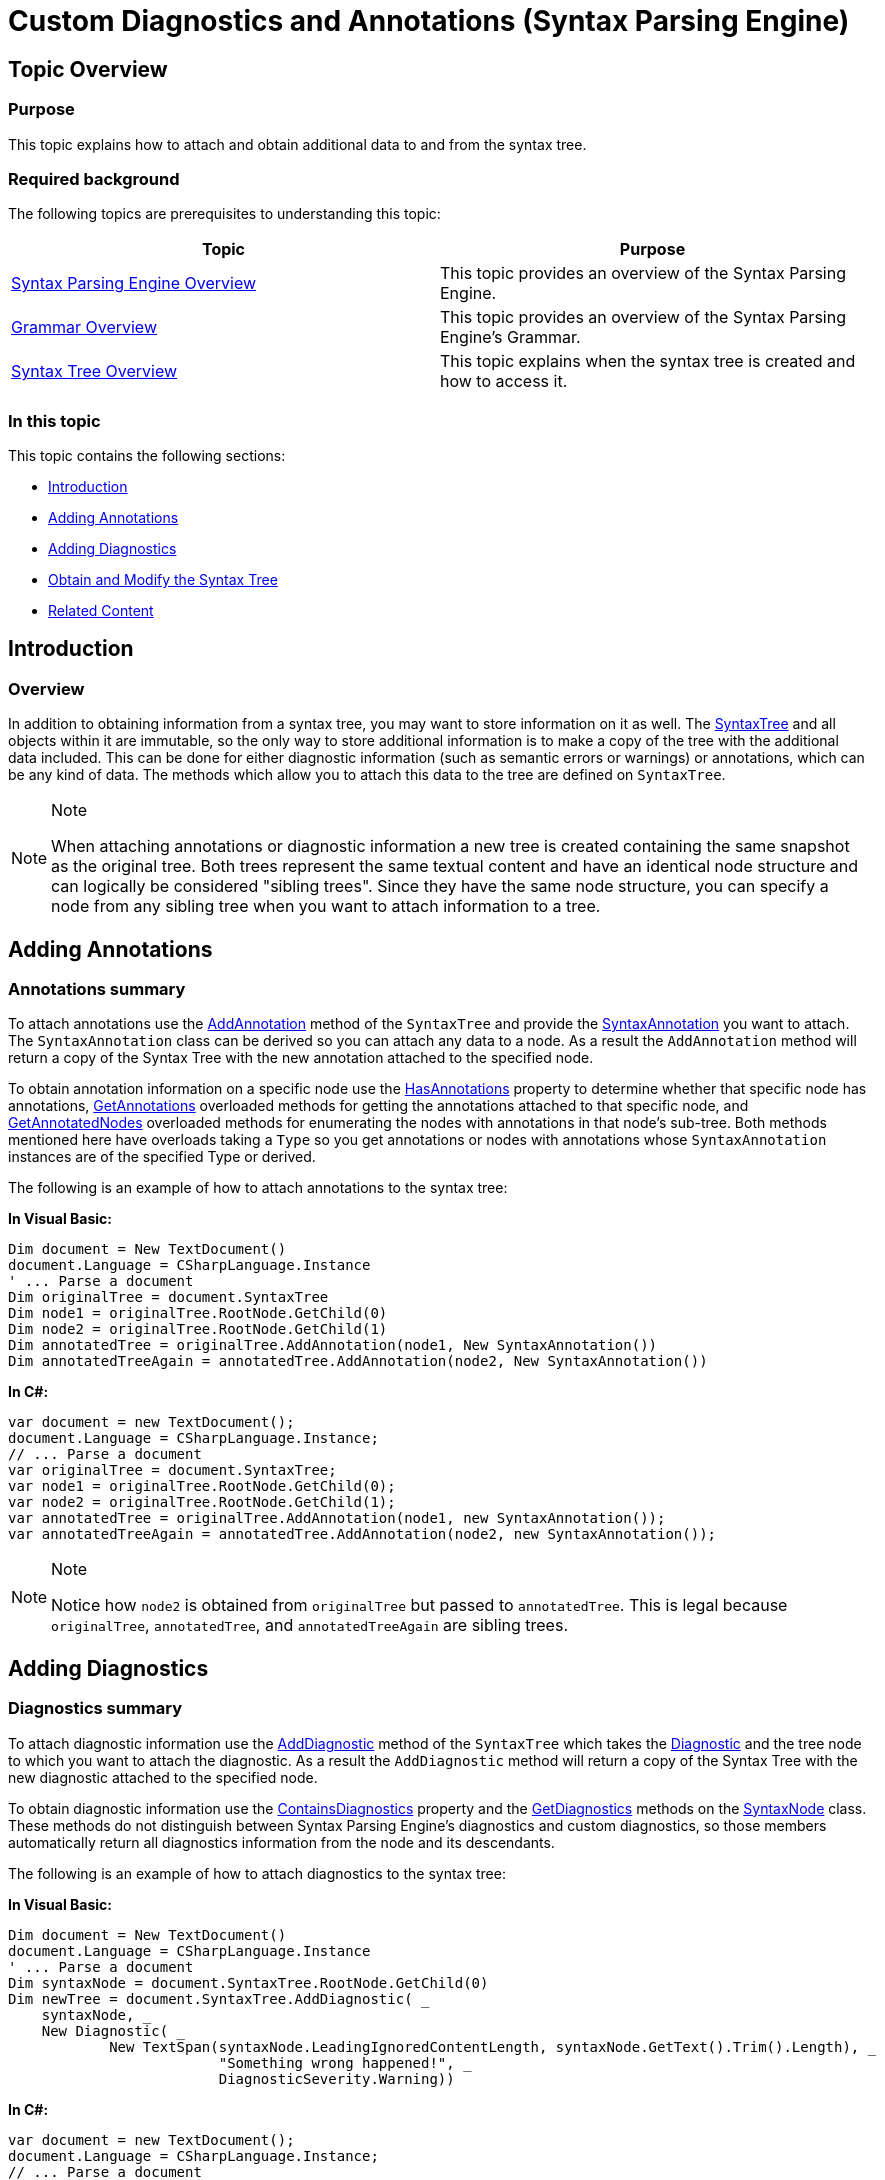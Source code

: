 ﻿////

|metadata|
{
    "name": "ig-spe-custom-diagnostics-and-annotations",
    "controlName": ["IG Syntax Parsing Engine"],
    "tags": ["Editing","Error Handling","How Do I"],
    "guid": "3d368e1e-706b-4b08-b299-061f29ce7bc2",  
    "buildFlags": [],
    "createdOn": "2016-05-25T18:21:54.152099Z"
}
|metadata|
////

= Custom Diagnostics and Annotations (Syntax Parsing Engine)

== Topic Overview

=== Purpose

This topic explains how to attach and obtain additional data to and from the syntax tree.

=== Required background

The following topics are prerequisites to understanding this topic:

[options="header", cols="a,a"]
|====
|Topic|Purpose

| link:ig-spe-overview.html[Syntax Parsing Engine Overview]
|This topic provides an overview of the Syntax Parsing Engine.

| link:ig-spe-grammar-overview.html[Grammar Overview]
|This topic provides an overview of the Syntax Parsing Engine’s Grammar.

| link:ig-spe-syntax-tree-overview.html[Syntax Tree Overview]
|This topic explains when the syntax tree is created and how to access it.

|====

=== In this topic

This topic contains the following sections:

* <<_Ref350326109, Introduction >>
* <<_Ref350326113, Adding Annotations >>
* <<_Ref350326117, Adding Diagnostics >>
* <<_Ref350326118, Obtain and Modify the Syntax Tree >>
* <<_Ref350326121, Related Content >>

[[_Ref350326109]]
== Introduction

=== Overview

In addition to obtaining information from a syntax tree, you may want to store information on it as well. The link:{ApiPlatform}documents.textdocument{ApiVersion}~infragistics.documents.parsing.syntaxtree.html[SyntaxTree] and all objects within it are immutable, so the only way to store additional information is to make a copy of the tree with the additional data included. This can be done for either diagnostic information (such as semantic errors or warnings) or annotations, which can be any kind of data. The methods which allow you to attach this data to the tree are defined on `SyntaxTree`.

.Note
[NOTE]
====
When attaching annotations or diagnostic information a new tree is created containing the same snapshot as the original tree. Both trees represent the same textual content and have an identical node structure and can logically be considered "sibling trees". Since they have the same node structure, you can specify a node from any sibling tree when you want to attach information to a tree.
====

[[_Ref350326113]]
== Adding Annotations

=== Annotations summary

To attach annotations use the link:{ApiPlatform}documents.textdocument{ApiVersion}~infragistics.documents.parsing.syntaxtree~addannotation.html[AddAnnotation] method of the `SyntaxTree` and provide the link:{ApiPlatform}documents.textdocument{ApiVersion}~infragistics.documents.parsing.syntaxannotation.html[SyntaxAnnotation] you want to attach. The `SyntaxAnnotation` class can be derived so you can attach any data to a node. As a result the `AddAnnotation` method will return a copy of the Syntax Tree with the new annotation attached to the specified node.

To obtain annotation information on a specific node use the link:{ApiPlatform}documents.textdocument{ApiVersion}~infragistics.documents.parsing.syntaxnode~hasannotations.html[HasAnnotations] property to determine whether that specific node has annotations, link:{ApiPlatform}documents.textdocument{ApiVersion}~infragistics.documents.parsing.syntaxnode~getannotations.html[GetAnnotations] overloaded methods for getting the annotations attached to that specific node, and link:{ApiPlatform}documents.textdocument{ApiVersion}~infragistics.documents.parsing.syntaxnode~getannotatednodes.html[GetAnnotatedNodes] overloaded methods for enumerating the nodes with annotations in that node’s sub-tree. Both methods mentioned here have overloads taking a `Type` so you get annotations or nodes with annotations whose `SyntaxAnnotation` instances are of the specified Type or derived.

The following is an example of how to attach annotations to the syntax tree:

*In Visual Basic:*

[source,vb]
----
Dim document = New TextDocument()
document.Language = CSharpLanguage.Instance
' ... Parse a document
Dim originalTree = document.SyntaxTree
Dim node1 = originalTree.RootNode.GetChild(0)
Dim node2 = originalTree.RootNode.GetChild(1)
Dim annotatedTree = originalTree.AddAnnotation(node1, New SyntaxAnnotation())
Dim annotatedTreeAgain = annotatedTree.AddAnnotation(node2, New SyntaxAnnotation())
----

*In C#:*

[source,csharp]
----
var document = new TextDocument();
document.Language = CSharpLanguage.Instance;
// ... Parse a document
var originalTree = document.SyntaxTree;
var node1 = originalTree.RootNode.GetChild(0);
var node2 = originalTree.RootNode.GetChild(1);
var annotatedTree = originalTree.AddAnnotation(node1, new SyntaxAnnotation());
var annotatedTreeAgain = annotatedTree.AddAnnotation(node2, new SyntaxAnnotation());
----

.Note
[NOTE]
====
Notice how `node2` is obtained from `originalTree` but passed to `annotatedTree`. This is legal because `originalTree`, `annotatedTree`, and `annotatedTreeAgain` are sibling trees.
====

[[_Ref350326117]]
== Adding Diagnostics

=== Diagnostics summary

To attach diagnostic information use the link:{ApiPlatform}documents.textdocument{ApiVersion}~infragistics.documents.parsing.syntaxtree~adddiagnostic.html[AddDiagnostic] method of the `SyntaxTree` which takes the link:{ApiPlatform}documents.textdocument{ApiVersion}~infragistics.documents.parsing.diagnostic.html[Diagnostic] and the tree node to which you want to attach the diagnostic. As a result the `AddDiagnostic` method will return a copy of the Syntax Tree with the new diagnostic attached to the specified node.

To obtain diagnostic information use the link:{ApiPlatform}documents.textdocument{ApiVersion}~infragistics.documents.parsing.syntaxnode~containsdiagnostics.html[ContainsDiagnostics] property and the link:{ApiPlatform}documents.textdocument{ApiVersion}~infragistics.documents.parsing.syntaxnode~getdiagnostics.html[GetDiagnostics] methods on the link:{ApiPlatform}documents.textdocument{ApiVersion}~infragistics.documents.parsing.syntaxnode.html[SyntaxNode] class. These methods do not distinguish between Syntax Parsing Engine’s diagnostics and custom diagnostics, so those members automatically return all diagnostics information from the node and its descendants.

The following is an example of how to attach diagnostics to the syntax tree:

*In Visual Basic:*

[source,vb]
----
Dim document = New TextDocument()
document.Language = CSharpLanguage.Instance
' ... Parse a document
Dim syntaxNode = document.SyntaxTree.RootNode.GetChild(0)
Dim newTree = document.SyntaxTree.AddDiagnostic( _
    syntaxNode, _
    New Diagnostic( _
            New TextSpan(syntaxNode.LeadingIgnoredContentLength, syntaxNode.GetText().Trim().Length), _
                         "Something wrong happened!", _
                         DiagnosticSeverity.Warning))
----

*In C#:*

[source,csharp]
----
var document = new TextDocument();
document.Language = CSharpLanguage.Instance;
// ... Parse a document
var syntaxNode = document.SyntaxTree.RootNode.GetChild(0);
var newTree = document.SyntaxTree.AddDiagnostic(
    syntaxNode,
    new Diagnostic(
        new TextSpan(syntaxNode.LeadingIgnoredContentLength, syntaxNode.GetText().Trim().Length),
                     "Something wrong happened!",
                     DiagnosticSeverity.Warning));
----

[[_Ref350326118]]
== Obtain and Modify the Syntax Tree

=== Summary

You can obtain the newly created Syntax Tree after the parsing operation has completed and before it is returned to the link:{ApiPlatform}documents.textdocument{ApiVersion}~infragistics.documents.textdocument.html[TextDocument] by attaching a handler to the link:{ApiPlatform}documents.textdocument{ApiVersion}~infragistics.documents.parsing.languagebase~syntaxtreecreated_ev.html[SyntaxTreeCreated] event defined in the link:{ApiPlatform}documents.textdocument{ApiVersion}~infragistics.documents.parsing.languagebase.html[LanguageBase] class. The link:{ApiPlatform}documents.textdocument{ApiVersion}~infragistics.documents.syntaxtreecreatedeventargs.html[SyntaxTreeCreatedEventArgs] class exposes a get/set link:{ApiPlatform}documents.textdocument{ApiVersion}~infragistics.documents.syntaxtreecreatedeventargs~syntaxtree.html[SyntaxTree] property which can be set to the new `SyntaxTree` returned from a call to `AddAnnotation` or `AddDiagnostic` method. In this way, custom diagnostics an annotations can be displayed by the link:{ApiPlatform}controls.editors.xamsyntaxeditor{ApiVersion}~infragistics.controls.editors.xamsyntaxeditor.html[ _xamSyntaxEditor_  ].

The following is an example of how to attach an event handler to the  *SyntaxTreeCreated*  event:

*In Visual Basic:*

[source,vb]
----
Me.xamSyntaxEditor1.Document.Language.SyntaxTreeCreated += Language_SyntaxTreeCreated
Private Sub Language_SyntaxTreeCreated(sender As Object, e As SyntaxTreeCreatedEventArgs)
    Dim syntaxNode = e.SyntaxTree.RootNode.GetChild(0)
    ' Add a diagnostic
    Dim newTree = e.SyntaxTree.AddDiagnostic(syntaxNode, New Diagnostic(New TextSpan(syntaxNode.LeadingIgnoredContentLength, syntaxNode.GetText().Trim().Length), "Something wrong happened!", DiagnosticSeverity.Warning))
    ' Add an annotation
    Dim anotherNewTree = newTree.AddAnnotation(newTree.RootNode.GetChild(0), New SyntaxAnnotation())
    e.SyntaxTree = anotherNewTree
End Sub
----

*In C#:*

[source,csharp]
----
this.xamSyntaxEditor1.Document.Language.SyntaxTreeCreated += Language_SyntaxTreeCreated;
void Language_SyntaxTreeCreated(object sender, SyntaxTreeCreatedEventArgs e)
{
    var syntaxNode = e.SyntaxTree.RootNode.GetChild(0);
    // Add a diagnostic
    var newTree = e.SyntaxTree.AddDiagnostic(
        syntaxNode,
        new Diagnostic(
            new TextSpan(syntaxNode.LeadingIgnoredContentLength, syntaxNode.GetText().Trim().Length),
            "Something wrong happened!",
            DiagnosticSeverity.Warning));
    // Add an annotation
    var anotherNewTree = newTree.AddAnnotation(
        newTree.RootNode.GetChild(0), new SyntaxAnnotation());
    e.SyntaxTree = anotherNewTree;
}
----

[[_Ref350326121]]
== Related Content

=== Topics

The following topics provide additional information related to this topic.

[options="header", cols="a,a"]
|====
|Topic|Purpose

| link:ig-spe-ignored-content.html[Ignored Content]
|This topic explains how to access the ignored content produced during syntax analysis.

| link:ig-spe-pruning-the-syntax-tree.html[Pruning the Syntax Tree]
|This topic explains the syntax tree pruning types performed by the Syntax Parsing Engine.

|====